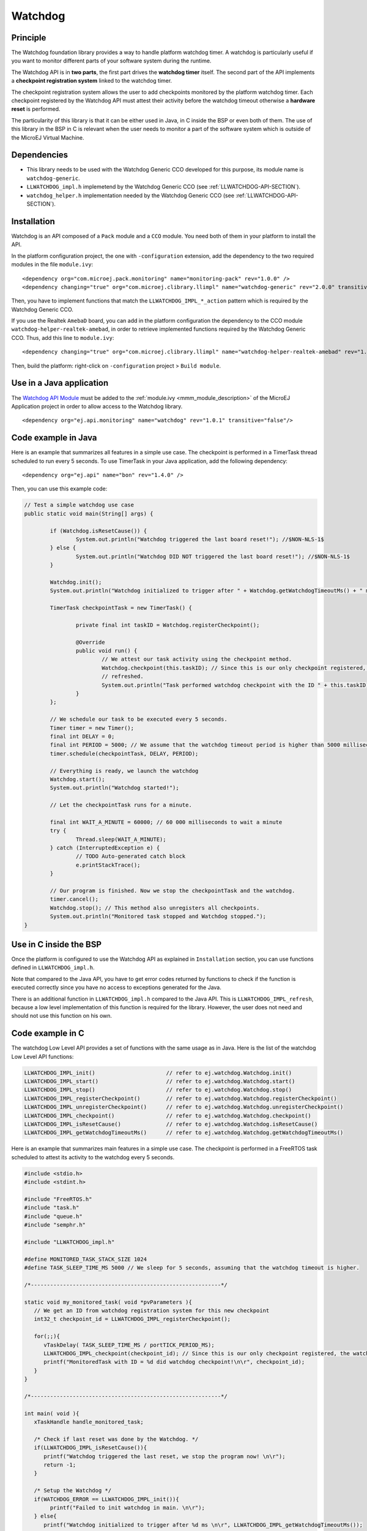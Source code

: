 ========
Watchdog
========


Principle
=========

The Watchdog foundation library provides a way to handle platform watchdog timer.
A watchdog is particularly useful if you want to monitor different parts of your
software system during the runtime.

The Watchdog API is in **two parts**, the first part drives the **watchdog timer** itself.
The second part of the API implements a **checkpoint registration system** linked to the watchdog timer.

The checkpoint registration system allows the user to add checkpoints monitored by the platform watchdog timer.
Each checkpoint registered by the Watchdog API must attest their activity before the watchdog
timeout otherwise a **hardware reset** is performed.

The particularity of this library is that it can be either used in Java, in C inside the BSP
or even both of them. The use of this library in the BSP in C is relevant when the user needs
to monitor a part of the software system which is outside of the MicroEJ Virtual Machine.

Dependencies
============

- This library needs to be used with the Watchdog Generic CCO developed for this purpose,
  its module name is ``watchdog-generic``.

- ``LLWATCHDOG_impl.h`` implemetend by the Watchdog Generic CCO (see :ref:`LLWATCHDOG-API-SECTION`).

- ``watchdog_helper.h`` implementation needed by the Watchdog Generic CCO (see :ref:`LLWATCHDOG-API-SECTION`).

Installation
============

Watchdog is an API composed of a ``Pack`` module and a ``CCO`` module.
You need both of them in your platform to install the API.

In the platform configuration project, the one with ``-configuration`` extension, add
the dependency to the two required modules in the file ``module.ivy``:

::

   <dependency org="com.microej.pack.monitoring" name="monitoring-pack" rev="1.0.0" />
   <dependency changing="true" org="com.microej.clibrary.llimpl" name="watchdog-generic" rev="2.0.0" transitive="false"/>

Then, you have to implement functions that match the ``LLWATCHDOG_IMPL_*_action`` pattern
which is required by the Watchdog Generic CCO.

If you use the Realtek ``AmebaD`` board, you can add in the platform configuration the dependency
to the CCO module ``watchdog-helper-realtek-amebad``, in order to retrieve implemented
functions required by the Watchdog Generic CCO. Thus, add this line to ``module.ivy``:

::

   <dependency changing="true" org="com.microej.clibrary.llimpl" name="watchdog-helper-realtek-amebad" rev="1.0.0" transitive="false"/>

Then, build the platform: right-click on ``-configuration`` project > ``Build module``.

Use in a Java application
=========================

The `Watchdog API Module <https://repository.microej.com/artifacts/ej/api/monitoring/>`_
must be added to the :ref:`module.ivy <mmm_module_description>` of the MicroEJ 
Application project in order to allow access to the Watchdog library.

::

   <dependency org="ej.api.monitoring" name="watchdog" rev="1.0.1" transitive="false"/>


Code example in Java
====================

Here is an example that summarizes all features in a simple use case.
The checkpoint is performed in a TimerTask thread scheduled to run every 5 seconds.
To use TimerTask in your Java application, add the following dependency:

::

	<dependency org="ej.api" name="bon" rev="1.4.0" />

Then, you can use this example code:

.. code:: java

	// Test a simple watchdog use case
	public static void main(String[] args) {

		if (Watchdog.isResetCause()) {
			System.out.println("Watchdog triggered the last board reset!"); //$NON-NLS-1$
		} else {
			System.out.println("Watchdog DID NOT triggered the last board reset!"); //$NON-NLS-1$
		}

		Watchdog.init();
		System.out.println("Watchdog initialized to trigger after " + Watchdog.getWatchdogTimeoutMs() + " ms."); //$NON-NLS-1$

		TimerTask checkpointTask = new TimerTask() {

			private final int taskID = Watchdog.registerCheckpoint();

			@Override
			public void run() {
				// We attest our task activity using the checkpoint method.
				Watchdog.checkpoint(this.taskID); // Since this is our only checkpoint registered, the watchdog is
				// refreshed.
				System.out.println("Task performed watchdog checkpoint with the ID " + this.taskID); //$NON-NLS-1$
			}
		};

		// We schedule our task to be executed every 5 seconds.
		Timer timer = new Timer();
		final int DELAY = 0;
		final int PERIOD = 5000; // We assume that the watchdog timeout period is higher than 5000 milliseconds.
		timer.schedule(checkpointTask, DELAY, PERIOD);

		// Everything is ready, we launch the watchdog
		Watchdog.start();
		System.out.println("Watchdog started!");

		// Let the checkpointTask runs for a minute.

		final int WAIT_A_MINUTE = 60000; // 60 000 milliseconds to wait a minute
		try {
			Thread.sleep(WAIT_A_MINUTE);
		} catch (InterruptedException e) {
			// TODO Auto-generated catch block
			e.printStackTrace();
		}

		// Our program is finished. Now we stop the checkpointTask and the watchdog.
		timer.cancel();
		Watchdog.stop(); // This method also unregisters all checkpoints.
		System.out.println("Monitored task stopped and Watchdog stopped.");
	}



Use in C inside the BSP
=======================

Once the platform is configured to use the Watchdog API as explained in ``Installation``
section, you can use functions defined in ``LLWATCHDOG_impl.h``.

Note that compared to the Java API, you have to get error codes returned by functions
to check if the function is executed correctly since you have no access to
exceptions generated for the Java.

There is an additional function in ``LLWATCHDOG_impl.h`` compared to the Java API.
This is ``LLWATCHDOG_IMPL_refresh``, because a low level implementation of this function
is required for the library. However, the user does not need and should not use this function on his own.



Code example in C
=================

The watchdog Low Level API provides a set of functions with the same usage as in Java.
Here is the list of the watchdog Low Level API functions:

.. code:: c

   LLWATCHDOG_IMPL_init()                      // refer to ej.watchdog.Watchdog.init()
   LLWATCHDOG_IMPL_start()                     // refer to ej.watchdog.Watchdog.start()
   LLWATCHDOG_IMPL_stop()                      // refer to ej.watchdog.Watchdog.stop()
   LLWATCHDOG_IMPL_registerCheckpoint()        // refer to ej.watchdog.Watchdog.registerCheckpoint()
   LLWATCHDOG_IMPL_unregisterCheckpoint()      // refer to ej.watchdog.Watchdog.unregisterCheckpoint()
   LLWATCHDOG_IMPL_checkpoint()                // refer to ej.watchdog.Watchdog.checkpoint()
   LLWATCHDOG_IMPL_isResetCause()              // refer to ej.watchdog.Watchdog.isResetCause()
   LLWATCHDOG_IMPL_getWatchdogTimeoutMs()      // refer to ej.watchdog.Watchdog.getWatchdogTimeoutMs()


Here is an example that summarizes main features in a simple use case.
The checkpoint is performed in a FreeRTOS task scheduled to attest its activity to the watchdog every 5 seconds.

.. code:: C
      
   #include <stdio.h>
   #include <stdint.h>

   #include "FreeRTOS.h"
   #include "task.h"
   #include "queue.h"
   #include "semphr.h"

   #include "LLWATCHDOG_impl.h"

   #define MONITORED_TASK_STACK_SIZE 1024
   #define TASK_SLEEP_TIME_MS 5000 // We sleep for 5 seconds, assuming that the watchdog timeout is higher.

   /*-----------------------------------------------------------*/

   static void my_monitored_task( void *pvParameters ){
      // We get an ID from watchdog registration system for this new checkpoint
      int32_t checkpoint_id = LLWATCHDOG_IMPL_registerCheckpoint();

      for(;;){
         vTaskDelay( TASK_SLEEP_TIME_MS / portTICK_PERIOD_MS);
         LLWATCHDOG_IMPL_checkpoint(checkpoint_id); // Since this is our only checkpoint registered, the watchdog is refreshed.
         printf("MonitoredTask with ID = %d did watchdog checkpoint!\n\r", checkpoint_id);
      }
   }

   /*-----------------------------------------------------------*/

   int main( void ){
      xTaskHandle handle_monitored_task;

      /* Check if last reset was done by the Watchdog. */
      if(LLWATCHDOG_IMPL_isResetCause()){
         printf("Watchdog triggered the last reset, we stop the program now! \n\r");
         return -1;
      }

      /* Setup the Watchdog */
      if(WATCHDOG_ERROR == LLWATCHDOG_IMPL_init()){
   	   printf("Failed to init watchdog in main. \n\r");
      } else{
         printf("Watchdog initialized to trigger after %d ms \n\r", LLWATCHDOG_IMPL_getWatchdogTimeoutMs());
      }

      /* Start the Watchdog */
      if(WATCHDOG_ERROR == LLWATCHDOG_IMPL_start()){
         printf("Failed to start watchdog in main. \n\r");
      } else{
         printf("Watchdog started!\n\r");
      }

      /* Create the monitored task. */
      xTaskCreate( my_monitored_task, "MonitoredTask", MONITORED_TASK_STACK_SIZE, NULL, tskIDLE_PRIORITY, &handle_monitored_task);

      /* Start the scheduler. */
      printf("Starting scheduler...\n\r");
      vTaskStartScheduler();

      return 0;
   }

..
   | Copyright 2008-2021, MicroEJ Corp. Content in this space is free 
   for read and redistribute. Except if otherwise stated, modification 
   is subject to MicroEJ Corp prior approval.
   | MicroEJ is a trademark of MicroEJ Corp. All other trademarks and 
   copyrights are the property of their respective owners.
